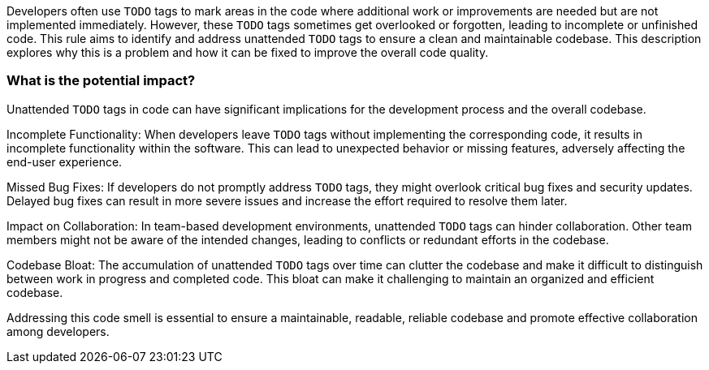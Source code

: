 Developers often use `TODO` tags to mark areas in the code where additional work or improvements are needed but are not implemented immediately.
However, these `TODO` tags sometimes get overlooked or forgotten, leading to incomplete or unfinished code.
This rule aims to identify and address unattended `TODO` tags to ensure a clean and maintainable codebase.
This description explores why this is a problem and how it can be fixed to improve the overall code quality.

=== What is the potential impact?

Unattended `TODO` tags in code can have significant implications for the development process and the overall codebase.

Incomplete Functionality: When developers leave `TODO` tags without implementing the corresponding code, it results in incomplete functionality within the software.
This can lead to unexpected behavior or missing features, adversely affecting the end-user experience.

Missed Bug Fixes: If developers do not promptly address `TODO` tags, they might overlook critical bug fixes and security updates.
Delayed bug fixes can result in more severe issues and increase the effort required to resolve them later.

Impact on Collaboration: In team-based development environments, unattended `TODO` tags can hinder collaboration.
Other team members might not be aware of the intended changes, leading to conflicts or redundant efforts in the codebase.

Codebase Bloat: The accumulation of unattended `TODO` tags over time can clutter the codebase and make it difficult to distinguish between work in progress and completed code.
This bloat can make it challenging to maintain an organized and efficient codebase.

Addressing this code smell is essential to ensure a maintainable, readable, reliable codebase and promote effective collaboration among developers.
